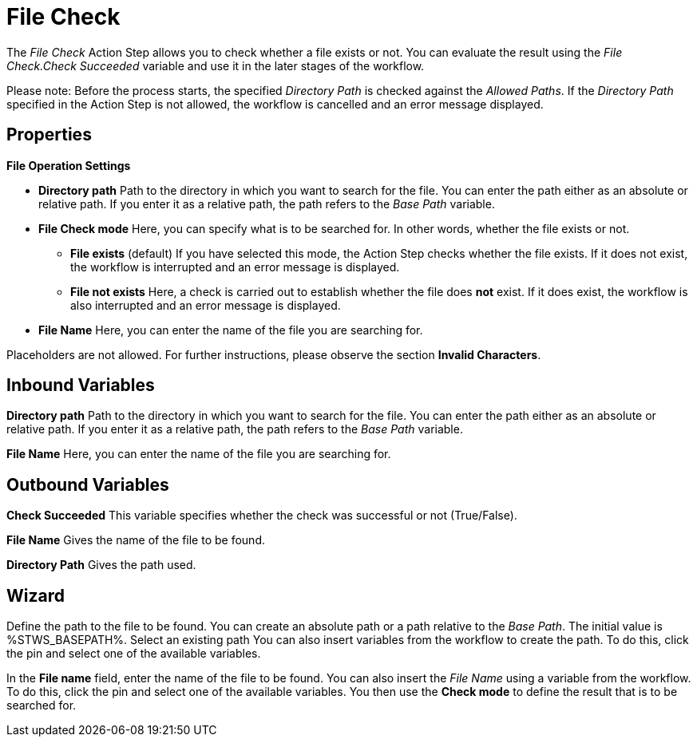 

= File Check

The _File Check_ Action Step allows you to check whether a file exists
or not. You can evaluate the result using the _File Check.Check
Succeeded_ variable and use it in the later stages of the workflow.

Please note: Before the process starts, the specified _Directory Path_
is checked against the _Allowed Paths_. If the _Directory Path_
specified in the Action Step is not allowed, the workflow is cancelled
and an error message displayed.
//For further information, see the *Settings* chapter.

== Properties

*File Operation Settings*

* *Directory path* Path to
the directory in which you want to search for the file. You can enter
the path either as an absolute or relative path. If you enter it as a
relative path, the path refers to the _Base Path_ variable.
* *File Check mode* Here,
you can specify what is to be searched for. In other words, whether the
file exists or not.
** *File exists* (default) If you have selected this mode, the Action
Step checks whether the file exists. If it does not exist, the workflow
is interrupted and an error message is displayed.
** *File not exists* Here, a check is carried out to establish whether
the file does *not* exist. If it does exist, the workflow is also
interrupted and an error message is displayed.
* *File Name* Here, you can
enter the name of the file you are searching for.

Placeholders are not allowed. For further instructions, please observe
the section *Invalid Characters*.
////
You will find further properties, which are the same for all Action
Steps, in the chapter *Common Properties*. These
are not detailed here for the sake of clarity.
////

== Inbound Variables

*Directory path* Path to
the directory in which you want to search for the file. You can enter
the path either as an absolute or relative path. If you enter it as a
relative path, the path refers to the _Base Path_ variable.

*File Name* Here, you can
enter the name of the file you are searching for.

== Outbound Variables

*Check Succeeded* This variable specifies whether the check was
successful or not (True/False).

*File Name* Gives the name of the file to be found.

*Directory Path* Gives the path used.

== Wizard

//You can use the link:#AS_FileCheck_P_DirectoryPath[Directory path] to
Define the path to the file to be found. You can create an absolute path
or a path relative to the _Base Path_.
//using the image:media\image1.png[image,width=175,height=22] and
//image:media\image2.png[image,width=130,height=22] buttons.
The initial
value is %STWS_BASEPATH%. Select an existing path
//using the
//image:media\image3.png[image,width=20,height=20] button.
You can also
insert variables from the workflow to create the path. To do this, click
the pin and select one of the available variables.

////
You will find further information on environment variables (Insert
Environment Variable) and script variables (Insert Script Variable) in
the *Settings* chapter.
////

In the *File name* field, enter the name of
the file to be found. You can also insert the _File Name_ using a
variable from the workflow. To do this, click the pin and select one of
the available variables. You then use the *Check mode* to define the result that
is to be searched for.

